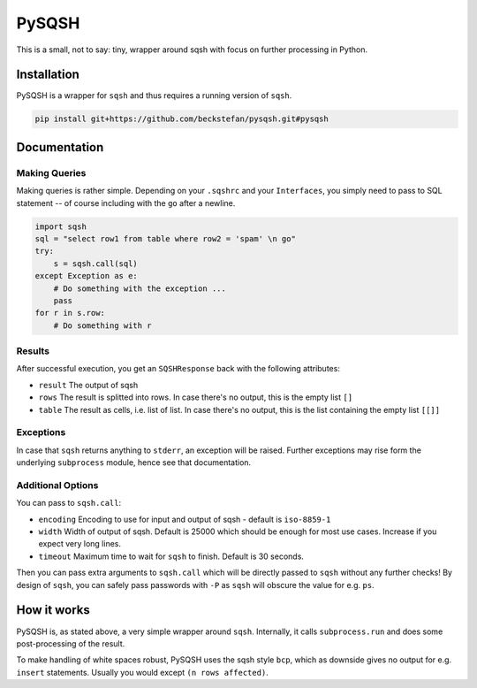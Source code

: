 PySQSH
======

This is a small, not to say: tiny, wrapper around sqsh with focus on further processing in Python.

Installation
------------

PySQSH is a wrapper for ``sqsh`` and thus requires a running version of ``sqsh``.

.. code:: bash

    pip install git+https://github.com/beckstefan/pysqsh.git#pysqsh

Documentation
-------------

Making Queries
~~~~~~~~~~~~~~

Making queries is rather simple.
Depending on your ``.sqshrc`` and your ``Interfaces``, you simply need to pass to SQL statement -- of course including with the ``go`` after a newline.

.. code:: Python3

    import sqsh
    sql = "select row1 from table where row2 = 'spam' \n go"
    try:
        s = sqsh.call(sql)
    except Exception as e:
        # Do something with the exception ...
        pass
    for r in s.row:
        # Do something with r

Results
~~~~~~~

After successful execution, you get an ``SQSHResponse`` back with the following attributes:

* ``result`` The output of sqsh
* ``rows`` The result is splitted into rows. In case there's no output, this is the empty list ``[]``
* ``table`` The result as cells, i.e. list of list. In case there's no output, this is the list containing the empty list ``[[]]``

Exceptions
~~~~~~~~~~

In case that ``sqsh`` returns anything to ``stderr``, an exception will be raised.
Further exceptions may rise form the underlying ``subprocess`` module, hence see that documentation.

Additional Options
~~~~~~~~~~~~~~~~~~

You can pass to ``sqsh.call``:

* ``encoding`` Encoding to use for input and output of sqsh - default is ``iso-8859-1``
* ``width`` Width of output of sqsh. Default is 25000 which should be enough for most use cases. Increase if you expect very long lines.
* ``timeout`` Maximum time to wait for ``sqsh`` to finish. Default is 30 seconds.

Then you can pass extra arguments to ``sqsh.call`` which will be directly passed to ``sqsh`` without any further checks!
By design of ``sqsh``, you can safely pass passwords with ``-P`` as ``sqsh`` will obscure the value for e.g. ``ps``.

How it works
------------

PySQSH is, as stated above, a very simple wrapper around ``sqsh``.
Internally, it calls ``subprocess.run`` and does some post-processing of the result.

To make handling of white spaces robust, PySQSH uses the sqsh style ``bcp``, which as downside gives no output for e.g. ``insert`` statements.
Usually you would except ``(n rows affected)``.
